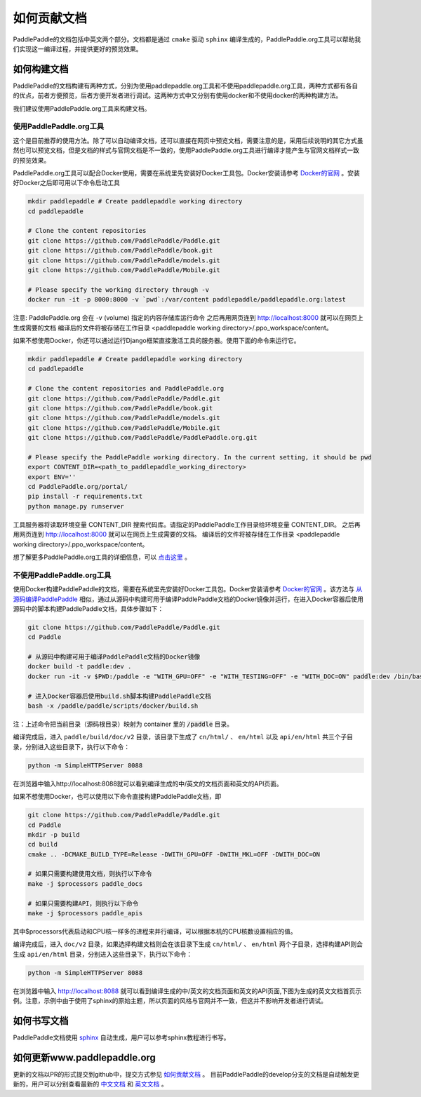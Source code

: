 #############
如何贡献文档
#############

PaddlePaddle的文档包括中英文两个部分。文档都是通过 ``cmake`` 驱动 ``sphinx`` 编译生成的，PaddlePaddle.org工具可以帮助我们实现这一编译过程，并提供更好的预览效果。

如何构建文档
============

PaddlePaddle的文档构建有两种方式，分别为使用paddlepaddle.org工具和不使用paddlepaddle.org工具，两种方式都有各自的优点，前者方便预览，后者方便开发者进行调试。这两种方式中又分别有使用docker和不使用docker的两种构建方法。

我们建议使用PaddlePaddle.org工具来构建文档。

使用PaddlePaddle.org工具
------------------------
这个是目前推荐的使用方法。除了可以自动编译文档，还可以直接在网页中预览文档，需要注意的是，采用后续说明的其它方式虽然也可以预览文档，但是文档的样式与官网文档是不一致的，使用PaddlePaddle.org工具进行编译才能产生与官网文档样式一致的预览效果。

PaddlePaddle.org工具可以配合Docker使用，需要在系统里先安装好Docker工具包。Docker安装请参考 `Docker的官网 <https://docs.docker.com/>`_ 。安装好Docker之后即可用以下命令启动工具

..  code-block:: bash

    mkdir paddlepaddle # Create paddlepaddle working directory
    cd paddlepaddle

    # Clone the content repositories
    git clone https://github.com/PaddlePaddle/Paddle.git
    git clone https://github.com/PaddlePaddle/book.git
    git clone https://github.com/PaddlePaddle/models.git
    git clone https://github.com/PaddlePaddle/Mobile.git

    # Please specify the working directory through -v
    docker run -it -p 8000:8000 -v `pwd`:/var/content paddlepaddle/paddlepaddle.org:latest

注意: PaddlePaddle.org 会在 -v (volume) 指定的内容存储库运行命令
之后再用网页连到 http://localhost:8000 就可以在网页上生成需要的文档
编译后的文件将被存储在工作目录 <paddlepaddle working directory>/.ppo_workspace/content。

如果不想使用Docker，你还可以通过运行Django框架直接激活工具的服务器。使用下面的命令来运行它。

..  code-block:: bash

    mkdir paddlepaddle # Create paddlepaddle working directory
    cd paddlepaddle

    # Clone the content repositories and PaddlePaddle.org
    git clone https://github.com/PaddlePaddle/Paddle.git
    git clone https://github.com/PaddlePaddle/book.git
    git clone https://github.com/PaddlePaddle/models.git
    git clone https://github.com/PaddlePaddle/Mobile.git
    git clone https://github.com/PaddlePaddle/PaddlePaddle.org.git

    # Please specify the PaddlePaddle working directory. In the current setting, it should be pwd
    export CONTENT_DIR=<path_to_paddlepaddle_working_directory>
    export ENV=''
    cd PaddlePaddle.org/portal/
    pip install -r requirements.txt
    python manage.py runserver

工具服务器将读取环境变量 CONTENT_DIR 搜索代码库。请指定的PaddlePaddle工作目录给环境变量 CONTENT_DIR。
之后再用网页连到 http://localhost:8000 就可以在网页上生成需要的文档。
编译后的文件将被存储在工作目录 <paddlepaddle working directory>/.ppo_workspace/content。

想了解更多PaddlePaddle.org工具的详细信息，可以 `点击这里 <https://github.com/PaddlePaddle/PaddlePaddle.org/blob/develop/README.cn.md>`_ 。

不使用PaddlePaddle.org工具
--------------------------

使用Docker构建PaddlePaddle的文档，需要在系统里先安装好Docker工具包。Docker安装请参考 `Docker的官网 <https://docs.docker.com/>`_ 。该方法与 `从源码编译PaddlePaddle <http://paddlepaddle.org/docs/develop/documentation/zh/build_and_install/build_from_source_cn.html>`_ 相似，通过从源码中构建可用于编译PaddlePaddle文档的Docker镜像并运行，在进入Docker容器后使用源码中的脚本构建PaddlePaddle文档，具体步骤如下：

.. code-block:: bash

   git clone https://github.com/PaddlePaddle/Paddle.git
   cd Paddle

   # 从源码中构建可用于编译PaddlePaddle文档的Docker镜像
   docker build -t paddle:dev .
   docker run -it -v $PWD:/paddle -e "WITH_GPU=OFF" -e "WITH_TESTING=OFF" -e "WITH_DOC=ON" paddle:dev /bin/bash

   # 进入Docker容器后使用build.sh脚本构建PaddlePaddle文档
   bash -x /paddle/paddle/scripts/docker/build.sh

注：上述命令把当前目录（源码根目录）映射为 container 里的 :code:`/paddle` 目录。

编译完成后，进入 ``paddle/build/doc/v2`` 目录，该目录下生成了 ``cn/html/`` 、 ``en/html`` 以及 ``api/en/html`` 共三个子目录，分别进入这些目录下，执行以下命令：

.. code-block:: bash

   python -m SimpleHTTPServer 8088

在浏览器中输入http://localhost:8088就可以看到编译生成的中/英文的文档页面和英文的API页面。

如果不想使用Docker，也可以使用以下命令直接构建PaddlePaddle文档，即

.. code-block:: bash

   git clone https://github.com/PaddlePaddle/Paddle.git
   cd Paddle
   mkdir -p build
   cd build
   cmake .. -DCMAKE_BUILD_TYPE=Release -DWITH_GPU=OFF -DWITH_MKL=OFF -DWITH_DOC=ON

   # 如果只需要构建使用文档，则执行以下命令
   make -j $processors paddle_docs

   # 如果只需要构建API，则执行以下命令
   make -j $processors paddle_apis

其中$processors代表启动和CPU核一样多的进程来并行编译，可以根据本机的CPU核数设置相应的值。

编译完成后，进入 ``doc/v2`` 目录，如果选择构建文档则会在该目录下生成 ``cn/html/`` 、 ``en/html`` 两个子目录，选择构建API则会生成 ``api/en/html`` 目录，分别进入这些目录下，执行以下命令：

.. code-block:: bash

   python -m SimpleHTTPServer 8088

在浏览器中输入 http://localhost:8088 就可以看到编译生成的中/英文的文档页面和英文的API页面,下图为生成的英文文档首页示例。注意，示例中由于使用了sphinx的原始主题，所以页面的风格与官网并不一致，但这并不影响开发者进行调试。

..  image:: src/doc_en.png
    :align: center
    :scale: 60 %

如何书写文档
============

PaddlePaddle文档使用 `sphinx`_ 自动生成，用户可以参考sphinx教程进行书写。

如何更新www.paddlepaddle.org
============================

更新的文档以PR的形式提交到github中，提交方式参见 `如何贡献文档 <http://www.paddlepaddle.org/docs/develop/documentation/zh/dev/write_docs_cn.html>`_ 。
目前PaddlePaddle的develop分支的文档是自动触发更新的，用户可以分别查看最新的 `中文文档 <http://www.paddlepaddle.org/docs/develop/documentation/zh/getstarted/index_cn.html>`_ 和
`英文文档 <http://www.paddlepaddle.org/docs/develop/documentation/en/getstarted/index_en.html>`_ 。


..  _cmake: https://cmake.org/
..  _sphinx: http://www.sphinx-doc.org/en/1.4.8/
